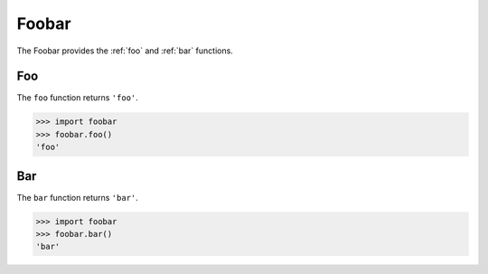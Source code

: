 Foobar
======

The Foobar provides the :ref:`foo` and :ref:`bar` functions.

.. _foo:

Foo
---

The ``foo`` function returns ``'foo'``.

.. code:: pycon

   >>> import foobar
   >>> foobar.foo()
   'foo'

.. _bar:

Bar
---

The ``bar`` function returns ``'bar'``.

.. code:: pycon

   >>> import foobar
   >>> foobar.bar()
   'bar'
